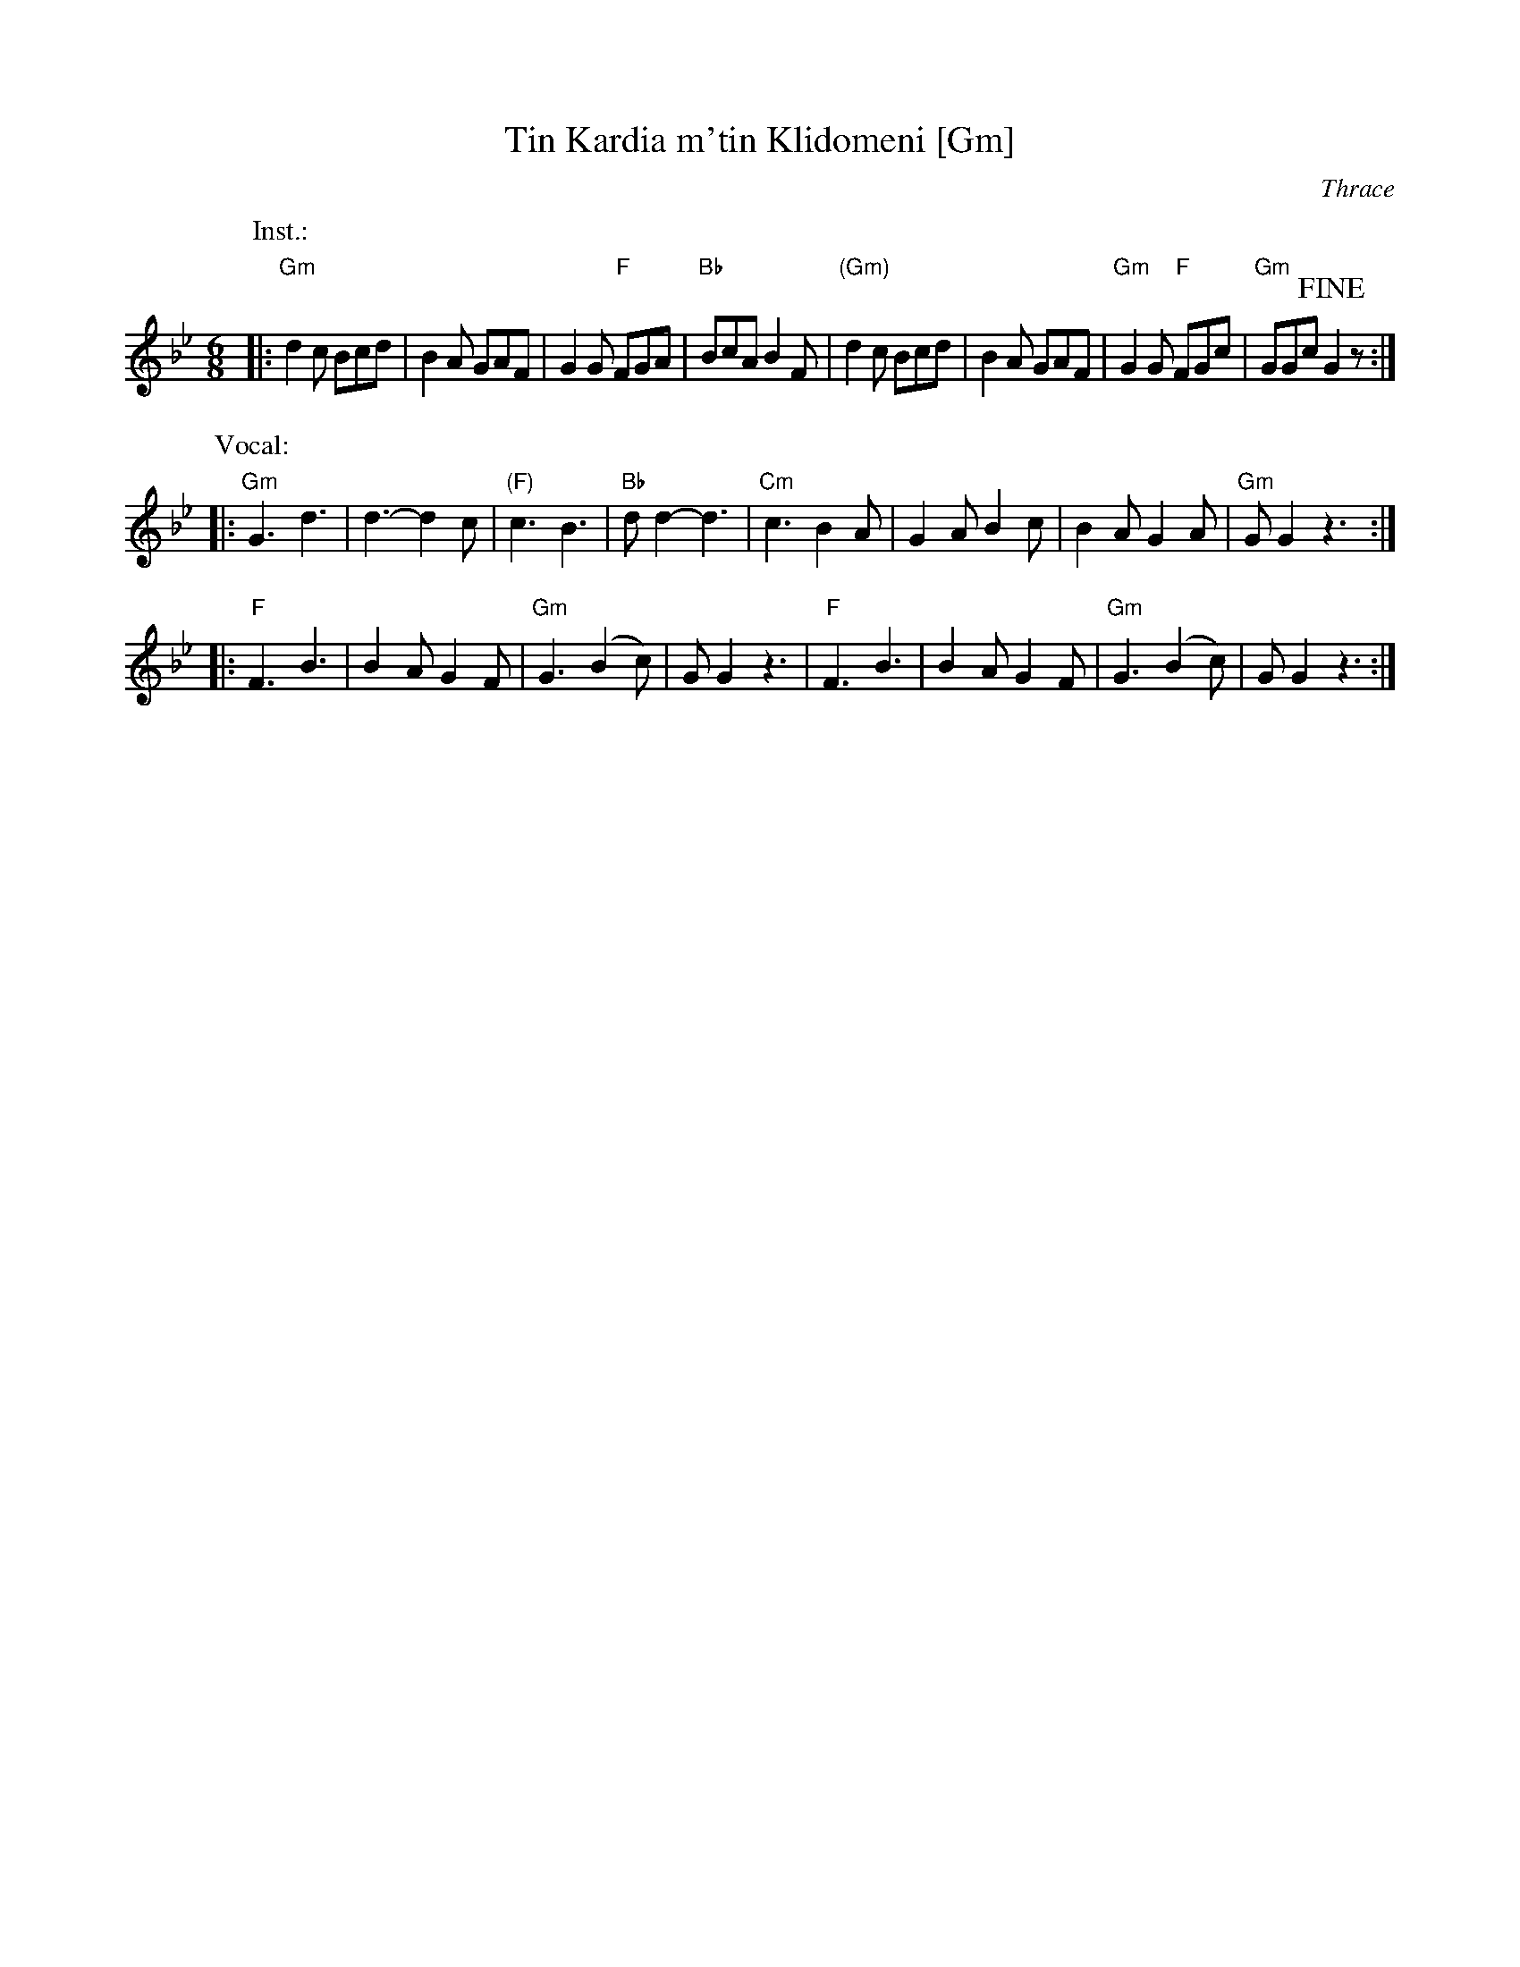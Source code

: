 X: 1
T: Tin Kardia m'tin Klidomeni [Gm]
R: Zonaradikos
O: Thrace
M: 6/8
L: 1/8
K: Gm
P: Inst.:
|: "Gm"d2c Bcd | B2A GAF | G2G "F"FGA | "Bb"BcA B2F \
|  "(Gm)"d2c Bcd | B2A GAF | "Gm"G2G "F"FGc | "Gm"GGc !fine!G2z :|
P: Vocal:
|: "Gm"G3 d3 | d3- d2c | "(F)"c3 B3 | "Bb"dd2- d3 \
|  "Cm"c3 B2A | G2A B2c | B2A G2A | "Gm"GG2 z3 :|
|: "F"F3 B3 | B2A G2F | "Gm"G3 (B2c) | GG2 z3 \
|  "F"F3 B3 | B2A G2F | "Gm"G3 (B2c) | GG2 z3 :|
